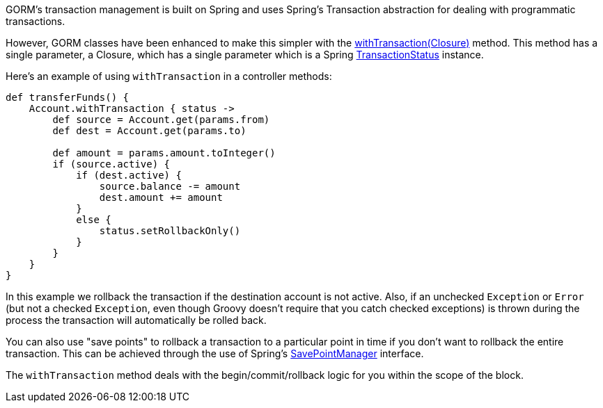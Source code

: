 GORM's transaction management is built on Spring and uses Spring's Transaction abstraction for dealing with programmatic transactions.

However, GORM classes have been enhanced to make this simpler with the link:../api/org/grails/datastore/gorm/GormEntity.html#withTransaction(groovy.lang.Closure)[withTransaction(Closure)]  method. This method has a single parameter, a Closure, which has a single parameter which is a Spring http://docs.spring.io/spring/docs/current/javadoc-api/org/springframework/transaction/TransactionStatus.html[TransactionStatus] instance.

Here's an example of using `withTransaction` in a controller methods:

[source,java]
----
def transferFunds() {
    Account.withTransaction { status ->
        def source = Account.get(params.from)
        def dest = Account.get(params.to)

        def amount = params.amount.toInteger()
        if (source.active) {
            if (dest.active) {
                source.balance -= amount
                dest.amount += amount
            }
            else {
                status.setRollbackOnly()
            }
        }
    }
}
----

In this example we rollback the transaction if the destination account is not active. Also, if an unchecked `Exception` or `Error` (but not a checked `Exception`, even though Groovy doesn't require that you catch checked exceptions) is thrown during the process the transaction will automatically be rolled back.

You can also use "save points" to rollback a transaction to a particular point in time if you don't want to rollback the entire transaction. This can be achieved through the use of Spring's http://docs.spring.io/spring/docs/current/javadoc-api/org/springframework/transaction/SavepointManager.html[SavePointManager] interface.

The `withTransaction` method deals with the begin/commit/rollback logic for you within the scope of the block.
